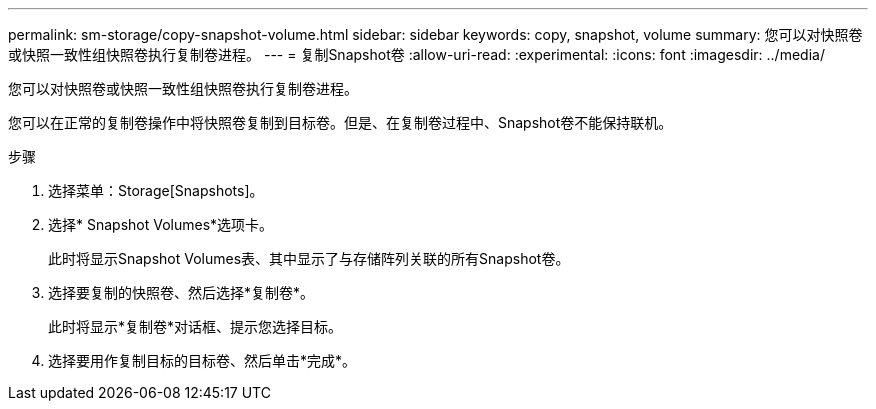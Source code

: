 ---
permalink: sm-storage/copy-snapshot-volume.html 
sidebar: sidebar 
keywords: copy, snapshot, volume 
summary: 您可以对快照卷或快照一致性组快照卷执行复制卷进程。 
---
= 复制Snapshot卷
:allow-uri-read: 
:experimental: 
:icons: font
:imagesdir: ../media/


[role="lead"]
您可以对快照卷或快照一致性组快照卷执行复制卷进程。

您可以在正常的复制卷操作中将快照卷复制到目标卷。但是、在复制卷过程中、Snapshot卷不能保持联机。

.步骤
. 选择菜单：Storage[Snapshots]。
. 选择* Snapshot Volumes*选项卡。
+
此时将显示Snapshot Volumes表、其中显示了与存储阵列关联的所有Snapshot卷。

. 选择要复制的快照卷、然后选择*复制卷*。
+
此时将显示*复制卷*对话框、提示您选择目标。

. 选择要用作复制目标的目标卷、然后单击*完成*。

